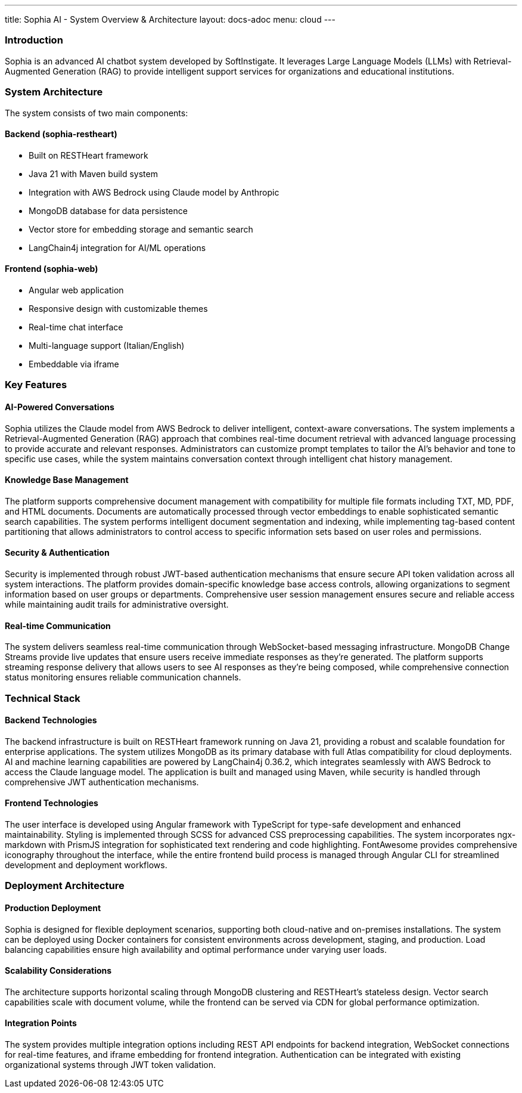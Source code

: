 ---
title: Sophia AI - System Overview & Architecture
layout: docs-adoc
menu: cloud
---

=== Introduction

Sophia is an advanced AI chatbot system developed by SoftInstigate. It leverages Large Language Models (LLMs) with Retrieval-Augmented Generation (RAG) to provide intelligent support services for organizations and educational institutions.

=== System Architecture

The system consists of two main components:

==== Backend (sophia-restheart)
- Built on RESTHeart framework
- Java 21 with Maven build system
- Integration with AWS Bedrock using Claude model by Anthropic
- MongoDB database for data persistence
- Vector store for embedding storage and semantic search
- LangChain4j integration for AI/ML operations

==== Frontend (sophia-web)
- Angular web application
- Responsive design with customizable themes
- Real-time chat interface
- Multi-language support (Italian/English)
- Embeddable via iframe

=== Key Features

==== AI-Powered Conversations
Sophia utilizes the Claude model from AWS Bedrock to deliver intelligent, context-aware conversations. The system implements a Retrieval-Augmented Generation (RAG) approach that combines real-time document retrieval with advanced language processing to provide accurate and relevant responses. Administrators can customize prompt templates to tailor the AI's behavior and tone to specific use cases, while the system maintains conversation context through intelligent chat history management.

==== Knowledge Base Management
The platform supports comprehensive document management with compatibility for multiple file formats including TXT, MD, PDF, and HTML documents. Documents are automatically processed through vector embeddings to enable sophisticated semantic search capabilities. The system performs intelligent document segmentation and indexing, while implementing tag-based content partitioning that allows administrators to control access to specific information sets based on user roles and permissions.

==== Security & Authentication
Security is implemented through robust JWT-based authentication mechanisms that ensure secure API token validation across all system interactions. The platform provides domain-specific knowledge base access controls, allowing organizations to segment information based on user groups or departments. Comprehensive user session management ensures secure and reliable access while maintaining audit trails for administrative oversight.

==== Real-time Communication
The system delivers seamless real-time communication through WebSocket-based messaging infrastructure. MongoDB Change Streams provide live updates that ensure users receive immediate responses as they're generated. The platform supports streaming response delivery that allows users to see AI responses as they're being composed, while comprehensive connection status monitoring ensures reliable communication channels.

=== Technical Stack

==== Backend Technologies
The backend infrastructure is built on RESTHeart framework running on Java 21, providing a robust and scalable foundation for enterprise applications. The system utilizes MongoDB as its primary database with full Atlas compatibility for cloud deployments. AI and machine learning capabilities are powered by LangChain4j 0.36.2, which integrates seamlessly with AWS Bedrock to access the Claude language model. The application is built and managed using Maven, while security is handled through comprehensive JWT authentication mechanisms.

==== Frontend Technologies
The user interface is developed using Angular framework with TypeScript for type-safe development and enhanced maintainability. Styling is implemented through SCSS for advanced CSS preprocessing capabilities. The system incorporates ngx-markdown with PrismJS integration for sophisticated text rendering and code highlighting. FontAwesome provides comprehensive iconography throughout the interface, while the entire frontend build process is managed through Angular CLI for streamlined development and deployment workflows.

=== Deployment Architecture

==== Production Deployment
Sophia is designed for flexible deployment scenarios, supporting both cloud-native and on-premises installations. The system can be deployed using Docker containers for consistent environments across development, staging, and production. Load balancing capabilities ensure high availability and optimal performance under varying user loads.

==== Scalability Considerations
The architecture supports horizontal scaling through MongoDB clustering and RESTHeart's stateless design. Vector search capabilities scale with document volume, while the frontend can be served via CDN for global performance optimization.

==== Integration Points
The system provides multiple integration options including REST API endpoints for backend integration, WebSocket connections for real-time features, and iframe embedding for frontend integration. Authentication can be integrated with existing organizational systems through JWT token validation.
